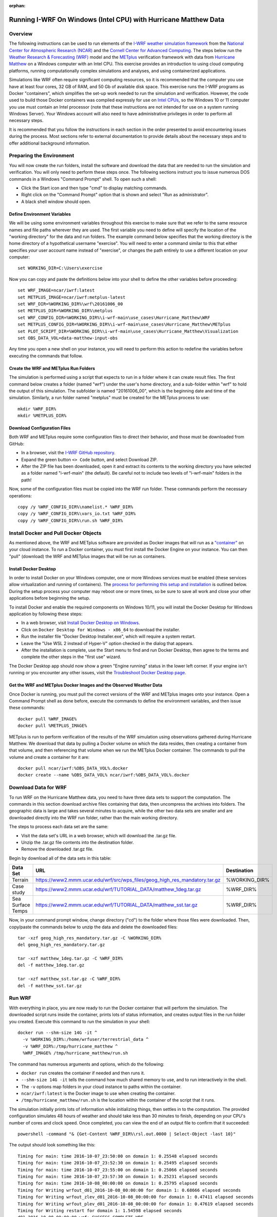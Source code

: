 :orphan:

.. _matthewwindows:

Running I-WRF On Windows (Intel CPU) with Hurricane Matthew Data
****************************************************************

Overview
========

The following instructions can be used to run elements of
the `I-WRF weather simulation framework <https://i-wrf.org>`_
from the `National Center for Atmospheric Research (NCAR) <https://ncar.ucar.edu/>`_
and the `Cornell Center for Advanced Computing <https://cac.cornell.edu/>`_.
The steps below run the `Weather Research & Forecasting (WRF) <https://www.mmm.ucar.edu/models/wrf>`_ model
and the  `METplus <https://https://dtcenter.org/community-code/metplus>`_ verification framework
with data from `Hurricane Matthew <https://en.wikipedia.org/wiki/Hurricane_Matthew>`_
on a Windows computer with an Intel CPU.
This exercise provides an introduction to using cloud computing platforms,
running computationally complex simulations and analyses, and using containerized applications.

Simulations like WRF often require significant computing resources,
so it is recommended that the computer you use have at least four cores, 32 GB of RAM, and 50 Gb of available disk space.
This exercise runs the I-WRF programs as Docker "containers",
which simplifies the set-up work needed to run the simulation and verification.
However, the code used to build those Docker containers was compiled expressly for use on
`Intel CPUs <https://www.intel.com/content/www/us/en/products/details/processors.html>`_,
so the Windows 10 or 11 computer you use must contain an Intel processor
(note that these instructions are not intended for use on a system running Windows Server).
Your Windows account will also need to have administrative privileges in order to perform all necessary steps.

It is recommended that you follow the instructions in each section in the order presented
to avoid encountering issues during the process.
Most sections refer to external documentation to provide details about the necessary steps
and to offer additional background information.

Preparing the Environment
=========================

You will now create the run folders, install the software and download the data
that are needed to run the simulation and verification.
You will only need to perform these steps once.
The following sections instruct you to issue numerous DOS commands in a Windows "Command Prompt" shell.
To open such a shell:

* Click the Start icon and then type "cmd" to display matching commands.
* Right click on the "Command Prompt" option that is shown and select "Run as administrator".
* A black shell window should open.

Define Environment Variables
----------------------------

We will be using some environment variables throughout this exercise to
make sure that we refer to the same resource names and file paths wherever they are used.
The first variable you need to define will specify the location of the "working directory" for the data and run folders.
The example command below specifies that the working directory is the home directory of a hypothetical username "exercise".
You will need to enter a command similar to this that either specifies *your* user account name instead of "exercise",
or changes the path entirely to use a different location on your computer::

    set WORKING_DIR=C:\Users\exercise

Now you can copy and paste the definitions below into your shell to define the other variables before proceeding::

    set WRF_IMAGE=ncar/iwrf:latest
    set METPLUS_IMAGE=ncar/iwrf:metplus-latest
    set WRF_DIR=%WORKING_DIR%\wrf\20161006_00
    set METPLUS_DIR=%WORKING_DIR%\metplus
    set WRF_CONFIG_DIR=%WORKING_DIR%\i-wrf-main\use_cases\Hurricane_Matthew\WRF
    set METPLUS_CONFIG_DIR=%WORKING_DIR%\i-wrf-main\use_cases\Hurricane_Matthew\METplus
    set PLOT_SCRIPT_DIR=%WORKING_DIR%\i-wrf-main\use_cases\Hurricane_Matthew\Visualization
    set OBS_DATA_VOL=data-matthew-input-obs

Any time you open a new shell on your instance, you will need to perform this action
to redefine the variables before executing the commands that follow.

Create the WRF and METplus Run Folders
--------------------------------------

The simulation is performed using a script that expects to run in a folder where it can create result files.
The first command below creates a folder (named "wrf") under the user's home directory,
and a sub-folder within "wrf" to hold the output of this simulation.
The subfolder is named "20161006_00", which is the beginning date and time of the simulation.
Similarly, a run folder named "metplus" must be created for the METplus process to use::

    mkdir %WRF_DIR%
    mkdir %METPLUS_DIR%

Download Configuration Files
----------------------------

Both WRF and METplus require some configuration files to direct their behavior,
and those must be downloaded from GitHub:

* In a browser, visit the `I-WRF GitHub repository <https://github.com/NCAR/i-wrf>`_.
* Expand the green button ``<> Code`` button, and select Download ZIP.
* After the ZIP file has been downloaded, open it and extract its contents to the working directory you have selected as a folder named "i-wrf-main" (the default).  Be careful not to include two levels of "i-wrf-main" folders in the path!

Now, some of the configuration files must be copied into the WRF run folder.
These commands perform the necessary operations::

    copy /y %WRF_CONFIG_DIR%\namelist.* %WRF_DIR%
    copy /y %WRF_CONFIG_DIR%\vars_io.txt %WRF_DIR%
    copy /y %WRF_CONFIG_DIR%\run.sh %WRF_DIR%

Install Docker and Pull Docker Objects
======================================

As mentioned above, the WRF and METplus software are provided as Docker images that will run as a
`"container" <https://docs.docker.com/guides/docker-concepts/the-basics/what-is-a-container/>`_
on your cloud instance.
To run a Docker container, you must first install the Docker Engine on your instance.
You can then "pull" (download) the WRF and METplus images that will be run as containers.

Install Docker Desktop
----------------------

In order to install Docker on your Windows computer, one or more Windows services must be enabled
(these services allow virtualization and running of containers).
The `process for performing this setup and installation <https://learn.microsoft.com/en-us/virtualization/windowscontainers/quick-start/set-up-environment>`_
is outlined below.
During the setup process your computer may reboot one or more times,
so be sure to save all work and close your other applications before beginning the setup.

To install Docker and enable the required components on Windows 10/11,
you will install the Docker Desktop for Windows application by following these steps:

* In a web browser, visit `Install Docker Desktop on Windows <https://docs.docker.com/desktop/install/windows-install/>`_.
* Click on ``Docker Desktop for Windows - x86_64`` to download the installer.
* Run the installer file "Docker Desktop Installer.exe", which will require a system restart.
* Leave the "Use WSL 2 instead of Hyper-V" option checked in the dialog that appears.
* After the installation is complete, use the Start menu to find and run Docker Desktop, then agree to the terms and complete the other steps in the "first use" wizard.

The Docker Desktop app should now show a green "Engine running" status in the lower left corner.
If your engine isn't running or you encounter any other issues,
visit the `Troubleshoot Docker Desktop page <https://docs.docker.com/desktop/troubleshoot/overview/>`_.

Get the WRF and METplus Docker Images and the Observed Weather Data
-------------------------------------------------------------------

Once Docker is running, you must pull the correct versions of the WRF and METplus images onto your instance.
Open a Command Prompt shell as done before, execute the commands to define the environment variables, and then issue these commands::

    docker pull %WRF_IMAGE%
    docker pull %METPLUS_IMAGE%

METplus is run to perform verification of the results of the WRF simulation using
observations gathered during Hurricane Matthew.
We download that data by pulling a Docker volume on which the data resides,
then creating a container from that volume,
and then referencing that volume when we run the METplus Docker container.
The commands to pull the volume and create a container for it are::

    docker pull ncar/iwrf:%OBS_DATA_VOL%.docker
    docker create --name %OBS_DATA_VOL% ncar/iwrf:%OBS_DATA_VOL%.docker

Download Data for WRF
=====================

To run WRF on the Hurricane Matthew data, you need to have
three data sets to support the computation.
The commands in this section download archive files containing that data,
then uncompress the archives into folders.
The geographic data is large and takes several minutes to acquire,
while the other two data sets are smaller and are downloaded directly into the WRF run folder,
rather than the main working directory.

The steps to process each data set are the same:

* Visit the data set's URL in a web browser, which will download the .tar.gz file.
* Unzip the .tar.gz file contents into the destination folder.
* Remove the downloaded .tar.gz file.

Begin by download all of the data sets in this table:

+-------------------+----------------------------------------------------------------------------+---------------+
| Data Set          | URL                                                                        | Destination   |
+===================+============================================================================+===============+
| Terrain           | https://www2.mmm.ucar.edu/wrf/src/wps_files/geog_high_res_mandatory.tar.gz | %WORKING_DIR% |
+-------------------+----------------------------------------------------------------------------+---------------+
| Case study        | https://www2.mmm.ucar.edu/wrf/TUTORIAL_DATA/matthew_1deg.tar.gz            | %WRF_DIR%     |
+-------------------+----------------------------------------------------------------------------+---------------+
| Sea Surface Temps | https://www2.mmm.ucar.edu/wrf/TUTORIAL_DATA/matthew_sst.tar.gz             | %WRF_DIR%     |
+-------------------+----------------------------------------------------------------------------+---------------+

Now, in your command prompt window, change directory ("cd") to the folder where those files were downloaded.
Then, copy/paste the commands below to unzip the data and delete the downloaded files::

    tar -xzf geog_high_res_mandatory.tar.gz -C %WORKING_DIR%
    del geog_high_res_mandatory.tar.gz

    tar -xzf matthew_1deg.tar.gz -C %WRF_DIR%
    del -f matthew_1deg.tar.gz

    tar -xzf matthew_sst.tar.gz -C %WRF_DIR%
    del -f matthew_sst.tar.gz

Run WRF
=======

With everything in place, you are now ready to run the Docker container that will perform the simulation.
The downloaded script runs inside the container, prints lots of status information,
and creates output files in the run folder you created.
Execute this command to run the simulation in your shell::

    docker run --shm-size 14G -it ^
      -v %WORKING_DIR%:/home/wrfuser/terrestrial_data ^
      -v %WRF_DIR%:/tmp/hurricane_matthew ^
      %WRF_IMAGE% /tmp/hurricane_matthew/run.sh

The command has numerous arguments and options, which do the following:

* ``docker run`` creates the container if needed and then runs it.
* ``--shm-size 14G -it`` tells the command how much shared memory to use, and to run interactively in the shell.
* The ``-v`` options map folders in your cloud instance to paths within the container.
* ``ncar/iwrf:latest`` is the Docker image to use when creating the container.
* ``/tmp/hurricane_matthew/run.sh`` is the location within the container of the script that it runs.

The simulation initially prints lots of information while initializing things, then settles in to the computation.
The provided configuration simulates 48 hours of weather and should take less than 30 minutes to finish,
depending on your CPU's number of cores and clock speed.
Once completed, you can view the end of an output file to confirm that it succeeded::

    powershell -command "& {Get-Content %WRF_DIR%\rsl.out.0000 | Select-Object -last 10}"

The output should look something like this::

    Timing for main: time 2016-10-07_23:50:00 on domain 1: 0.25548 elapsed seconds
    Timing for main: time 2016-10-07_23:52:30 on domain 1: 0.25495 elapsed seconds
    Timing for main: time 2016-10-07_23:55:00 on domain 1: 0.25066 elapsed seconds
    Timing for main: time 2016-10-07_23:57:30 on domain 1: 0.25231 elapsed seconds
    Timing for main: time 2016-10-08_00:00:00 on domain 1: 0.25795 elapsed seconds
    Timing for Writing wrfout_d01_2016-10-08_00:00:00 for domain 1: 0.68666 elapsed seconds
    Timing for Writing wrfout_zlev_d01_2016-10-08_00:00:00 for domain 1: 0.47411 elapsed seconds
    Timing for Writing wrfout_plev_d01_2016-10-08_00:00:00 for domain 1: 0.47619 elapsed seconds
    Timing for Writing restart for domain 1: 1.54598 elapsed seconds
    d01 2016-10-08_00:00:00 wrf: SUCCESS COMPLETE WRF

Run METplus
===========

After the WRF simulation has finished, you can run the METplus verification to compare the simulated results
to the actual weather observations during the hurricane.
The verification takes about five minutes to complete.
We use command line options to tell the METplus container several things,
including where the observed data is located,
where the METplus configuration can be found,
where the plotting scripts can be found,
where the WRF output data is located,
and where it should create its output files::

    docker run --rm -it ^
      --volumes-from %OBS_DATA_VOL% ^
      -v %METPLUS_CONFIG_DIR%:/config ^
      -v %PLOT_SCRIPT_DIR%:/plot_scripts ^
      -v %WORKING_DIR%\wrf:/data/input/wrf ^
      -v %METPLUS_DIR%:/data/output %METPLUS_IMAGE% ^
      /metplus/METplus/ush/run_metplus.py /config/PointStat_matthew.conf

Progress information is displayed while the verification is performed.
**WARNING** log messages are expected because observations files are not available for every valid time and METplus is
configured to allow some missing inputs. An **ERROR** log message indicates that something went wrong.
METplus first converts the observation data files to a format that the MET tools can read using the MADIS2NC wrapper.
Point-Stat is run to generate statistics comparing METAR observations to surface-level model fields and
RAOB observations to "upper air" fields.
METplus will print its completion status when the processing finishes.

The results of the METplus verification can be found in ``%WORKING_DIR%\metplus\point_stat``.
These files contain tabular output that can be viewed in a text editor. Turn off word wrapping for better viewing.
Refer to the MET User's Guide for more information about the
`Point-Stat output <https://met.readthedocs.io/en/latest/Users_Guide/point-stat.html#point-stat-output>`_.
In the near future, this exercise will be extended to include instructions to visualize the results.
